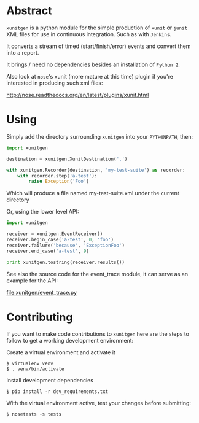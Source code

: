 #+OPTIONS: ^:nil
* Abstract

=xunitgen= is a python module for the simple production of =xunit= or =junit=
XML files for use in continuous integration. Such as with =Jenkins=.

It converts a stream of timed (start/finish/error) events and convert
them into a report.

It brings / need no dependencies besides an installation of =Python 2=.

Also look at =nose='s xunit (more mature at this time) plugin if you're
interested in producing such xml files:

  http://nose.readthedocs.org/en/latest/plugins/xunit.html

* Using

Simply add the directory surrounding =xunitgen= into your =PYTHONPATH=, then:

#+begin_src python
import xunitgen

destination = xunitgen.XunitDestination('.')

with xunitgen.Recorder(destination, 'my-test-suite') as recorder:
    with recorder.step('a-test'):
        raise Exception('Foo')
#+end_src

Which will produce a file named my-test-suite.xml under the current directory

Or, using the lower level API:

#+begin_src python
import xunitgen

receiver = xunitgen.EventReceiver()
receiver.begin_case('a-test', 0, 'foo')
receiver.failure('because', 'ExceptionFoo')
receiver.end_case('a-test', 9)

print xunitgen.tostring(receiver.results())
#+end_src

See also the source code for the event_trace module, it can serve as
an example for the API:

file:xunitgen/event_trace.py

* Contributing

If you want to make code contributions to =xunitgen= here are
the steps to follow to get a working development environment:

Create a virtual environment and activate it

#+begin_example
$ virtualenv venv
$ . venv/bin/activate
#+end_example

Install development dependencies

#+begin_example
$ pip install -r dev_requirements.txt
#+end_example

With the virtual environment active, test your changes before submitting:

#+begin_example
$ nosetests -s tests
#+end_example
